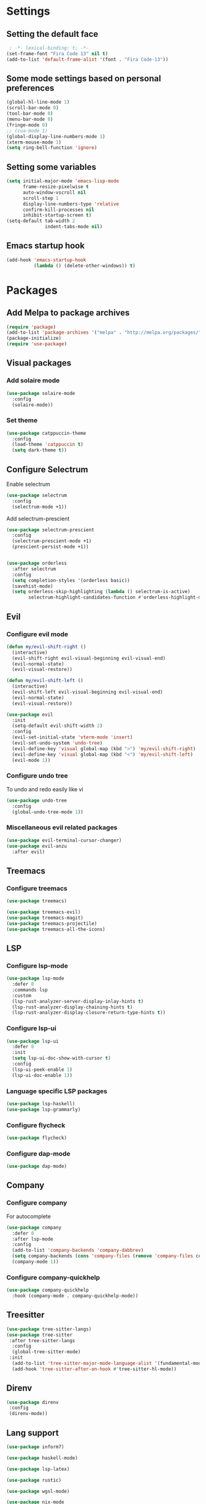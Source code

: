 # #+TITLE: My Emacs Configuration
# #+AUTHOR: Amneesh Singh
#+PROPERTY: header-args:emacs-lisp :tangle yes

* Settings
** Setting the default face
#+begin_src emacs-lisp
 ; -*- lexical-binding: t; -*-
(set-frame-font "Fira Code 13" nil t)
(add-to-list 'default-frame-alist '(font . "Fira Code-13"))
#+end_src

** Some mode settings based on personal preferences
#+begin_src emacs-lisp
(global-hl-line-mode 1)
(scroll-bar-mode 0)
(tool-bar-mode 0)
(menu-bar-mode 0)
(fringe-mode 0)
;; (cua-mode 1)
(global-display-line-numbers-mode 1)
(xterm-mouse-mode 1)
(setq ring-bell-function 'ignore)
#+end_src

** Setting some variables
#+begin_src emacs-lisp
(setq initial-major-mode 'emacs-lisp-mode
      frame-resize-pixelwise t
      auto-window-vscroll nil
      scroll-step 1
      display-line-numbers-type 'relative
      confirm-kill-processes nil
      inhibit-startup-screen t)
(setq-default tab-width 2
              indent-tabs-mode nil)
#+end_src

** Emacs startup hook
#+begin_src emacs-lisp
(add-hook 'emacs-startup-hook
          (lambda () (delete-other-windows)) t)
#+end_src

* Packages
** Add Melpa to package archives 
#+begin_src emacs-lisp
(require 'package)
(add-to-list 'package-archives '("melpa" . "http://melpa.org/packages/"))
(package-initialize)
(require 'use-package)
#+end_src

** Visual packages
*** Add solaire mode
#+begin_src emacs-lisp
(use-package solaire-mode
  :config
  (solaire-mode))
#+end_src

*** Set theme
#+begin_src emacs-lisp
(use-package catppuccin-theme
  :config
  (load-theme 'catppuccin t)
  (setq dark-theme t))
#+end_src

** Configure Selectrum
Enable selectrum
#+begin_src emacs-lisp
(use-package selectrum
  :config
  (selectrum-mode +1))
#+end_src

Add selectrum-prescient
#+begin_src emacs-lisp
(use-package selectrum-prescient
  :config
  (selectrum-prescient-mode +1)
  (prescient-persist-mode +1))
#+end_src

#+begin_src emacs-lisp

(use-package orderless
  :after selectrum
  :config
  (setq completion-styles '(orderless basic))
  (savehist-mode)
  (setq orderless-skip-highlighting (lambda () selectrum-is-active)
        selectrum-highlight-candidates-function #'orderless-highlight-matches))
#+end_src

** Evil
*** Configure evil mode
#+begin_src emacs-lisp
(defun my/evil-shift-right ()
  (interactive)
  (evil-shift-right evil-visual-beginning evil-visual-end)
  (evil-normal-state)
  (evil-visual-restore))

(defun my/evil-shift-left ()
  (interactive)
  (evil-shift-left evil-visual-beginning evil-visual-end)
  (evil-normal-state)
  (evil-visual-restore))

(use-package evil
  :init
  (setq-default evil-shift-width 2)
  :config
  (evil-set-initial-state 'vterm-mode 'insert)
  (evil-set-undo-system 'undo-tree)
  (evil-define-key 'visual global-map (kbd ">") 'my/evil-shift-right)
  (evil-define-key 'visual global-map (kbd "<") 'my/evil-shift-left)
  (evil-mode 1))
#+end_src


*** Configure undo tree
To undo and redo easily like vi
#+begin_src emacs-lisp
(use-package undo-tree
  :config
  (global-undo-tree-mode 1))
#+end_src
  
*** Miscellaneous evil related packages
#+begin_src emacs-lisp
(use-package evil-terminal-cursor-changer)
(use-package evil-anzu
  :after evil)
#+end_src

** Treemacs
*** Configure treemacs
#+begin_src emacs-lisp
(use-package treemacs)
#+end_src

#+begin_src emacs-lisp
(use-package treemacs-evil)
(use-package treemacs-magit)
(use-package treemacs-projectile)
(use-package treemacs-all-the-icons)
#+end_src

** LSP
*** Configure lsp-mode
#+begin_src emacs-lisp
(use-package lsp-mode
  :defer 0
  :commands lsp
  :custom
  (lsp-rust-analyzer-server-display-inlay-hints t)
  (lsp-rust-analyzer-display-chaining-hints t)
  (lsp-rust-analyzer-display-closure-return-type-hints t))
#+end_src

*** Configure lsp-ui
#+begin_src emacs-lisp
(use-package lsp-ui
  :defer 0
  :init
  (setq lsp-ui-doc-show-with-cursor t)
  :config
  (lsp-ui-peek-enable 1)
  (lsp-ui-doc-enable 1))
#+end_src

*** Language specific LSP packages
#+begin_src emacs-lisp
(use-package lsp-haskell)
(use-package lsp-grammarly)
#+end_src

*** Configure flycheck
#+begin_src emacs-lisp
(use-package flycheck)
#+end_src

*** Configure dap-mode
#+begin_src emacs-lisp
(use-package dap-mode)
#+end_src

** Company
*** Configure company
For autocomplete
#+begin_src emacs-lisp
(use-package company
  :defer 0
  :after lsp-mode
  :config
  (add-to-list 'company-backends 'company-dabbrev)
  (setq company-backends (cons 'company-files (remove 'company-files company-backends)))
  (company-mode 1))
#+end_src

*** Configure company-quickhelp
#+begin_src emacs-lisp
(use-package company-quickhelp
  :hook (company-mode . company-quickhelp-mode))
#+end_src

** Treesitter
#+begin_src emacs-lisp
(use-package tree-sitter-langs)
(use-package tree-sitter
 :after tree-sitter-langs
  :config
  (global-tree-sitter-mode)
 :init 
  (add-to-list 'tree-sitter-major-mode-language-alist '(fundamental-mode . bash))
  (add-hook 'tree-sitter-after-on-hook #'tree-sitter-hl-mode))
#+end_src

** Direnv
#+begin_src emacs-lisp
(use-package direnv
 :config
 (direnv-mode))
#+end_src

** Lang support
#+begin_src emacs-lisp
(use-package inform7)

(use-package haskell-mode)

(use-package lsp-latex)

(use-package rustic)

(use-package wgsl-mode)

(use-package nix-mode
  :mode "\\.nix\\'")

(use-package hcl-mode
  :mode
  "\\.hcl\\'"
  "\\.nomad\\'")

(use-package go-mode)
#+end_src

** Magit
#+begin_src emacs-lisp
(use-package magit)
#+end_src

* VTerm
** Configure vterm
#+begin_src emacs-lisp
(use-package vterm
  :config
  (evil-define-key 'normal vterm-mode-map (kbd "p") 'vterm-yank)
  (evil-define-key 'insert vterm-mode-map (kbd "C-y") 'vterm-yank)
  (setq vterm-timer-delay 0.005))

(use-package vterm-toggle
  :config
  (setq vterm-toggle-fullscreen-p nil)
  (add-to-list 'display-buffer-alist
               '((lambda (buffer-or-name _)
                      (let ((buffer (get-buffer buffer-or-name)))
                        (with-current-buffer buffer
                          (or (equal major-mode 'vterm-mode)
                              (string-prefix-p vterm-buffer-name (buffer-name buffer))))))
               (display-buffer-reuse-window display-buffer-in-side-window)
               (side . bottom)
               (reusable-frames . visible)
               (window-height . 0.4))))
#+end_src

** Centaur Tabs
#+begin_src emacs-lisp
(use-package centaur-tabs
  :demand
  :config
  (setq centaur-tabs-style "rounded"
	centaur-tabs-height 18
	centaur-tabs-set-modified-marker t
	centaur-tabs-set-icons t)
  (centaur-tabs-group-by-projectile-project)
  (centaur-tabs-headline-match)
  (centaur-tabs-mode nil)
  (set-face-attribute 'tab-line nil :inherit 'centaur-tabs-unselected))
#+end_src

** Misc packages
#+begin_src emacs-lisp 
(use-package elcord
  :defer 0)

(use-package projectile
  :config
  (define-key projectile-mode-map (kbd "C-x p") 'projectile-command-map)
  (projectile-mode +1))

(use-package rainbow-delimiters
  :hook (prog-mode . rainbow-delimiters-mode))

(use-package flex-autopair)
#+end_src

* Org
** Add org-mode
#+begin_src emacs-lisp
(use-package org
  :after evil
  :config
  (setq evil-want-C-i-jump nil
        org-adapt-indentation t
        org-src-fontify-natively t
        org-src-strip-leading-and-trailing-blank-lines t
        org-src-preserve-indentation t
        org-src-tab-acts-natively t)
  (define-key org-mode-map (kbd "RET") 'org-return-and-maybe-indent)
  (evil-define-key 'normal org-mode-map (kbd "TAB") 'org-cycle))
#+end_src

** Add org-bullets
#+begin_src emacs-lisp
 (use-package org-bullets
    :config
    (add-hook 'org-mode-hook (lambda () (org-bullets-mode 1))))
#+end_src

** Babel and exports
#+begin_src emacs-lisp
(use-package htmlize)
(add-to-list 'org-latex-packages-alist '("" "minted"))
(setq org-latex-listings 'minted) 

(setq org-latex-pdf-process
      '("pdflatex -shell-escape -interaction nonstopmode -output-directory %o %f"
        "pdflatex -shell-escape -interaction nonstopmode -output-directory %o %f"
        "pdflatex -shell-escape -interaction nonstopmode -output-directory %o %f"))

(setq org-src-fontify-natively t)
(setq org-confirm-babel-evaluate nil)

(org-babel-do-load-languages
 'org-babel-load-languages
 '((awk . t)
   (python . t)
   (C . t)
   (shell . t)
   (sql . t)
   (latex . t)))
#+end_src

* Mode specific hooks
#+begin_src emacs-lisp
(add-hook 'c-mode-hook 'lsp)
(add-hook 'c++-mode-hook 'lsp)
(add-hook 'haskell-mode-hook #'lsp)
(add-hook 'haskell-literate-mode-hook #'lsp)
#+end_src

* Random eye candy stuff
** Ligature
#+begin_src emacs-lisp
(use-package ligature
  :config
  (ligature-set-ligatures 't '("www"))
  (ligature-set-ligatures 'prog-mode '("www" "**" "***" "**/" "*>" "*/" "\\\\" "\\\\\\" "{-" "::"
                                      ":::" ":=" "!!" "!=" "!==" "-}" "----" "-->" "->" "->>"
                                      "-<" "-<<" "-~" "#{" "#[" "##" "###" "####" "#(" "#?" "#_"
                                      "#_(" ".-" ".=" ".." "..<" "..." "?=" "??" ";;" "/*" "/**"
                                      "/=" "/==" "/>" "//" "///" "&&" "||" "||=" "|=" "|>" "^=" "$>"
                                      "++" "+++" "+>" "=:=" "==" "===" "==>" "=>" "=>>" "<="
                                      "=<<" "=/=" ">-" ">=" ">=>" ">>" ">>-" ">>=" ">>>" "<*"
                                      "<*>" "<|" "<|>" "<$" "<$>" "<!--" "<-" "<--" "<->" "<+"
                                      "<+>" "<=" "<==" "<=>" "<=<" "<>" "<<" "<<-" "<<=" "<<<"
                                      "<~" "<~~" "</" "</>" "~@" "~-" "~>" "~~" "~~>" "%%"))
  (global-ligature-mode t))
#+end_src

* Custom mode line
#+begin_src emacs-lisp
(defface mode-line-buf-name
  `((t :foreground ,(catppuccin-get-color 'text)
       :background ,(catppuccin-get-color 'base)
       :weight bold
     ))
  "Custom face for buffer name"
  :group 'mode-line-faces )
(defface mode-line-maj-mode
  `((t :foreground ,(catppuccin-get-color 'text)
       :background ,(catppuccin-get-color 'base)
     ))
  "Custom face for major mode"
  :group 'mode-line-faces )

(defface mode-line-vc
  `((t :foreground ,(catppuccin-get-color 'base)
       :background ,(catppuccin-get-color 'sky)
       :weight bold
     ))
  "Custom face for VC"
  :group 'mode-line-faces )
(defface mode-line-info
  `((t :foreground ,(catppuccin-get-color 'base)
       :background ,(catppuccin-get-color 'green)
       :weight bold
     ))
  "For showing line and column number"
  :group 'mode-line-faces )


(setq-default mode-line-format
              '((:propertize " %b " face mode-line-buf-name)
                (vc-mode (:propertize (" " vc-mode " " ) face mode-line-vc))
                (:propertize (" " mode-name " ") face mode-line-maj-mode)
                (:propertize (" [[ %l | %c || %p . %+%@ ]] ") face mode-line-info)))

(setq exclude-ln '(term-mode-hook eshell-mode-hook shell-mode-hook))
(while exclude-ln
       (add-hook (car exclude-ln) (lambda () (display-line-numbers-mode 0)))
       (setq exclude-ln (cdr exclude-ln)))
(let ((default-color (cons (face-background 'mode-line)
                           (face-foreground 'mode-line))))
      (add-hook 'post-command-hook
            (lambda ()
              (let ((color (cond ((minibufferp) default-color)
                                ((evil-insert-state-p) (cons (catppuccin-get-color 'mauve) (catppuccin-get-color 'base)))
                                ((evil-normal-state-p) (cons (catppuccin-get-color 'yellow) (catppuccin-get-color 'base)))
                                ((evil-visual-state-p) (cons (catppuccin-get-color 'teal) (catppuccin-get-color 'base)))
                                ((buffer-modified-p) (cons (catppuccin-get-color 'red) (catppuccin-get-color 'text)))
                                (t default-color))))
          (set-face-background 'mode-line-buf-name (car color))
          (set-face-foreground 'mode-line-buf-name (cdr color))))))
#+end_src

* Pop-up terminal
Stolen from [[https://www.reddit.com/r/emacs/comments/ft84xy/run_shell_command_in_new_vterm/][this]] reddit post
#+begin_src emacs-lisp
(defun run-in-vterm-kill (process event)
  "A process sentinel. Kills PROCESS's buffer if it is live."
  (let ((b (process-buffer process)))
    (and (buffer-live-p b)
         (kill-buffer b))))

(defun run-in-vterm (command)
  (interactive
   (list
    (let* ((f (cond (buffer-file-name)
                    ((eq major-mode 'dired-mode)
                     (dired-get-filename nil t))))
           (filename (concat " " (shell-quote-argument (and f (file-relative-name f))))))
      (read-shell-command "Terminal command: "
                          (cons filename 0)
                          (cons 'shell-command-history 1)
                          (list filename)))))
  (with-current-buffer (vterm-toggle)
    (set-process-sentinel vterm--process #'run-in-vterm-kill)
    (vterm-send-string (concat command))
    (vterm-send-return)))
#+end_src

This returns the command to run in the terminal
#+begin_src emacs-lisp
(defun candrun ()
  (let ((full buffer-file-name)
        (file (file-name-sans-extension buffer-file-name)))
    (pcase (file-name-extension full)
           ("c" (concat "gcc " full " -lm -pthread -o " file " && " file " && rm " file))
           ("java" (concat "java " full))
           ("py" (concat "python " full))
           ("cpp" (concat "g++ " full " -o " file " && " file " && rm " file))
           ("hs" (concat "runhaskell " full))
           ("sh" (concat "sh " full))
           ("js" (concat "node " full))
           ("ts" (concat "tsc" full " && node " file ".js && rm " file ".js" ))
           ("rs" (concat "rustc" full " -o " file " && " file " && rm " file)))))
#+end_src

* Custom Functions
#+begin_src emacs-lisp
(defun detach-process ()
  "Run processes but detached from the parent"
  (interactive)
  (let ((command (read-string "Enter command:")))
    (call-process-shell-command (concat command " &") nil 0)))
#+end_src

* Keybinds
** General
*** Colemak translations
#+begin_src emacs-lisp
(use-package evil-colemak-basics
  :init
  (setq evil-colemak-basics-layout-mod 'mod-dh)
  :config
  (global-evil-colemak-basics-mode))
#+end_src

*** Misc binds
#+begin_src emacs-lisp
(use-package general)

(setq evil-states
  '(visual normal motion))

(with-eval-after-load 'general
(general-define-key
  :states evil-states
  "M-c" 'comment-line
  "C-c M-c" 'comment-box)

(general-define-key
  :states '(normal insert)
  "M-C-f" 'lsp-format-buffer
  "C-S-v" 'yank)

(general-define-key
  :keymaps '(global override vterm-mode-map)
  :states evil-states
  "M-o" 'treemacs
  "M-v" 'split-window-vertically
  "M-h" 'split-window-horizontally
  "M-m" 'windmove-left
  "M-n" 'windmove-down
  "M-e" 'windmove-up
  "M-i" 'windmove-right
  "M-C-m" 'shrink-window-horizontally
  "M-C-i" 'enlarge-window-horizontally
  "M-C-e" 'shrink-window
  "M-C-n" 'enlarge-window
  "M-,"  'centaur-tabs-backward
  "M-."  'centaur-tabs-forward
  "C-q"  'delete-window
  "M-C-S-q"  'kill-buffer-and-window
  "M-w"  'centaur-tabs--kill-this-buffer-dont-ask
  "M-S-w"  'kill-window)
#+end_src

*** Pop-up terminal specific keybinds
#+begin_src emacs-lisp
(with-eval-after-load 'vterm-toggle
  (general-define-key
    :keymaps '(global override vterm-mode-map)
    :states evil-states
    "<f4>"  (lambda () (interactive) (vterm t))
    "C-<f1>" 'vterm-toggle-cd
    "<f1>" 'vterm-toggle
    "<f5>" (lambda () (interactive) (run-in-vterm (candrun))))
  (general-define-key
    :keymaps 'vterm-mode-map
    "<f2>" 'vterm-toggle-forward
    "<f3>" 'vterm-toggle-backward))
#+end_src

*** Toggle Appearance
#+begin_src emacs-lisp
(defun toggle-theme-shade ()
  (if (symbol-value dark-theme)
	    (progn (setq catppuccin-flavor 'latte)
             (catppuccin-reload))
	    (progn (setq catppuccin-flavor 'mocha)
             (catppuccin-reload)))
  (setq-local dark-theme (not dark-theme))
  (centaur-tabs-display-update)
  (centaur-tabs-headline-match))

(general-define-key
 :states '(normal)
 "<f7>" (lambda () (interactive) (toggle-theme-shade)))
)
#+end_src
